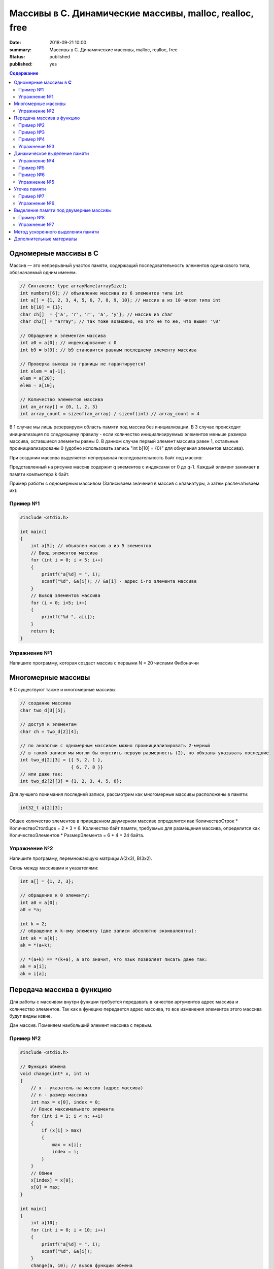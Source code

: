 Массивы в С. Динамические массивы, malloc, realloc, free
#####################################################################

:date: 2018-09-21 10:00
:summary: Массивы в С. Динамические массивы, malloc, realloc, free
:status: published
:published: yes

.. default-role:: code

.. contents:: Содержание


Одномерные массивы в **С**
==========================

Массив — это непрерывный участок памяти, содержащий последовательность элементов одинакового типа, обозначаемый одним именем.

.. code-block:: c

        // Синтаксис: type arrayName[arraySize];
        int numbers[6]; // объявление массива из 6 элементов типа int
        int a[] = {1, 2, 3, 4, 5, 6, 7, 8, 9, 10}; // массив a из 10 чисел типа int
        int b[10] = {1};
        char ch[]  = {'a', 'r', 'r', 'a', 'y'}; // массив из char
        char ch2[] = "array"; // так тоже возможно, но это не то же, что выше! '\0'
        
        // Обращение к элементам массива
        int a0 = a[0]; // индексирование с 0
        int b9 = b[9]; // b9 становится равным последнему элементу массива
        
        // Проверка выхода за границы не гарантируется!
        int elem = a[-1];
        elem = a[20];
        elem = a[10];

        // Количество элементов массива
        int an_array[] = {0, 1, 2, 3}
        int array_count = sizeof(an_array) / sizeof(int) // array_count = 4

В 1 случае мы лишь резервируем область памяти под массив без инициализации. В 3 случае происходит инициализация по следующему правилу - если количество инициализируемых элементов меньше размера массива, оставшиеся элементы равны 0. В данном случае первый элемент массива равен 1, остальные проинициализированы 0 (удобно использовать запись "int b[10] = {0}" для обнуления элементов массива).

При создании массива выделяется непрерывная последовательность байт под массив:

.. image:: https://i.imgur.com/FEjXcJr.png
   :width: 500
   :align: center

Представленный на рисунке массив содержит q элементов с индексами от 0 до q-1. Каждый элемент занимает в памяти компьютера k байт.

Пример работы с одномерным массивом (Записываем значения в массив с клавиатуры, а затем распечатываем их):

Пример №1
---------

.. code-block:: c

    #include <stdio.h>
    
    int main()
    {
        int a[5]; // объявлен массив a из 5 элементов
        // Ввод элементов массива
        for (int i = 0; i < 5; i++) 
        {
            printf("a[%d] = ", i);
            scanf("%d", &a[i]); // &a[i] - адрес i-го элемента массива
        }
        // Вывод элементов массива
        for (i = 0; i<5; i++)
        {
            printf("%d ", a[i]);
        }
        return 0;
    }

Упражнение №1
-------------

Напишите программу, которая создаст массив с первыми N = 20 числами Фибоначчи

Многомерные массивы
===================

В С существуют также и многомерные массивы:

.. code-block:: c

    // создание массива
    char two_d[3][5];
    
    // доступ к элементам
    char ch = two_d[2][4];
    
    // по аналогии с одномерным массивом можно проинициализировать 2-мерный
    // в такой записи мы могли бы опустить первую размерность (2), но обязаны указывать последние
    int two_d[2][3] = {{ 5, 2, 1 },
                       { 6, 7, 8 }}
    // или даже так:
    int two_d2[2][3] = {1, 2, 3, 4, 5, 6};

Для лучшего понимания последней записи, рассмотрим как многомерные массивы расположены в памяти:

.. code-block:: c

    int32_t a[2][3];


.. image:: https://i.imgur.com/b5CcEE8.png
   :width: 500
   :align: center

Общее количество элементов в приведенном двумерном массиве определится как
КоличествоСтрок * КоличествоСтолбцов = 2 * 3 = 6.
Количество байт памяти, требуемых для размещения массива, определится как
КоличествоЭлементов * РазмерЭлемента = 6 * 4 = 24 байта.

Упражнение №2
-------------

Напишите программу, перемножающую матрицы A(2x3), B(3x2).

Связь между массивами и указателями:

.. code-block:: c

    int a[] = {1, 2, 3};
    
    // обращение к 0 элементу:
    int a0 = a[0];
    a0 = *a;

    int k = 2;
    // обращение к k-ому элементу (две записи абсолютно эквивалентны):
    int ak = a[k];
    ak = *(a+k);

    // *(a+k) == *(k+a), а это значит, что язык позволяет писать даже так:
    ak = a[i];
    ak = i[a];


Передача массива в функцию
==========================

Для работы с массивом внутри функции требуется передавать в качестве аргументов адрес массива и количество элементов. Так как в функцию передается адрес массива, то все изменения элементов этого массива будут видны извне.

Дан массив. Поменяем наибольший элемент массива с первым.

Пример №2
---------

.. code-block:: c

    #include <stdio.h>

    // Функция обмена
    void change(int* x, int n)
    {
        // x - указатель на массив (адрес массива)
        // n - размер массива
        int max = x[0], index = 0;
        // Поиск максимального элемента
        for (int i = 1; i < n; ++i)
        {
            if (x[i] > max)
            {
                max = x[i];
                index = i;
            }
        }
        // Обмен
        x[index] = x[0];
        x[0] = max;
    }

    int main()
    {
        int a[10];
        for (int i = 0; i < 10; i++)
        {
            printf("a[%d] = ", i);
            scanf("%d", &a[i]);
        }
        change(a, 10); // вызов функции обмена
        // Вывод элементов массива
        for (i = 0; i<10; i++)
        {
            printf("%d ", a[i]);
        }
        return 0;
    }


Пример №3
---------

.. code-block:: c

        #include <stdio.h>

        void print_array(const int a[], int size)
        {
            printf("Array: ");
            for (int i = 0; i < size; ++i)             
            {
                printf("%d ", a[i]);
            }
            printf("\n");
        }

        int main(){
                int n, *b;
                scanf("%d", &n);        // input array size
                {                       // -- begin block --

                        int a[n];       // define array inside the block

                        for (int i = 0; i < n; a[i++] = i * i); // fill array
                        print_array(a, n);                      // print array
                        b = a;  // save array address

                }                       // -- end block --

                int a;                           // define a as integer
                scanf("%d", &a);                 // input value
                printf("n = %d\n", a);            // print it
                print_array(b, n);               // print array

                return 0;
        }

Результат работы программы:

.. code-block:: bash
        
        ./app
        5
        Array: 1 4 9 16 25
        5
        n = 5
        Array: 1 4 9 3 -182291632


Как можно видеть из примера: 

#. После окончания блока переменная `a` «освободилась», и её можно использовать, как переменную другого типа (`int`).
#. Если память, соответствующая некоторому массиву считается свободной — нельзя гарантировать сохранность данных и корректную работу программы
#. Чтобы контролировать неизменность массива `a` в процессе *компиляции*, тип первой передаваемой функции `const int a[]`

Теперь рассмотрим, как передавать многомерные массивы (в частном случае - двумерные) в функцию:

Пример №4
---------

.. code-block:: c

        #include <stdlib.h>
        #include <stdio.h>

        void print2array(int  a[][4], int n)
        {
                for (int i=0; i < n; ++i) {
                        for (int j = 0; j < 4; ++j) {
                                printf("%d ", a[i][j]);
                        }
                        printf("\n");
                }
        }

        int main()
        {
                int n;
                scanf("%d ", n);
                int a[n][4];
                for (int i=0; i < n; ++i) {
                        for (int j = 0; j < 4; ++j) {
                                a[i][j] = i + j;
                        }
                };

                print2array(a, n);
                return 0;
        }


Упражнение №3
-------------

Написать функцию, вычисляющую произведение четных элементов

Динамическое выделение памяти
=============================

Для того, чтобы двигаться дальше, нужно понимать организацию памяти пользовательских процессов. Стек, куча.

.. image:: https://i.imgur.com/70lASyv.jpg
   :width: 700
   :align: center

Виртуальное адресное пространство процесса разделено на kernel space и user space. В верхней части user mode расположен стек. Стек используется для хранения локальных переменных и аргументов, переданных в функцию. Вызов функции или метода приводит к помещению в стек т.н. стекового фрейма. Когда функция возвращает управление, стековый фрейм уничтожается.

Стек в процессе работы процесса увеличивается, но до определенного константой RLIMIT_STACK ОС размера. RLIMIT_STACK часто равен 8 мб. Если при очередном добавлении данных на стек его размер выходит за RLIMIT_STACK, то происходит переполнение стека (stack overflow) - Segmentation Fault.

Куча, подобно стеку, используется для выделения памяти во время выполнения программы. В отличие от стека, память, выделенная в куче, сохранится после того, как функция, вызвавшая выделение этой памяти, завершится. Язык С предоставляет функции для работы с этой областью памяти, о которых будет сказано ниже.

Упражнение №4
-------------

Массив насколько большого размера можно создать?

.. code-block:: c

    #include <stdio.h>

    // 2 * 1000 * 1000 + 100 * 1000
    #define N (2 * 1000 * 1000)

    int main()
    {
        int a[N] = {0};
        return 0;
    }

Все дело в том, что память при создании массивов выделяется на стеке.
И здесь мы переходим к динамическому выделению памяти для хранение массива данных.

В языке **С** существует ряд функций для работы с динамическим выделением/освобождением памяти:

.. code-block:: c

    void *malloc(size_t size);
    void *calloc(size_t elements, size_t sz);
    void *realloc(void *ptr, size_t size);
    void free(void *ptr);


========  ==================================================================
Функция     Описание 
========  ==================================================================
malloc      выделяет запрашиваемое количество **байт**
realloc     уменьшает/увеличивает выделенный блок памяти
calloc      выделяет запрашиваемое количество байт и инициализирует их нулем
free        освобождает выделенный блок памяти
========  ==================================================================

При выделении памяти блоки памяти, как правило, выделяются на куче, но нужно понимать, что не всегда. При запросе выделить "очень много" памяти на линуксе начинает использоваться другой механизм (анонимное отображение в память).

Посмотрим как работать с динамическим выделением памяти:

Пример №5
---------
.. code-block:: c

    #include <stdio.h>
    #include <stdlib.h>

    int main(int argc, char* argv[])
    {
        int N;
        printf("Enter size of array to create:");
        scanf("%d", &N);

        // malloc возвращает void*, поэтому мы обязаны привести указатель к нужному типу
        char *A = (char *)malloc(N); // выделение памяти размером N байт
        if (NULL == A) // malloc возвращает NULL, если память выделить не удалось
        {
            printf("OS didn't gave memory. Exit...\n");
            exit(1);
        }
        for (int i = 0; i < N; ++i)
        {
            A[i] = i;
        }
        printf("Array A successfully created!\n");
        free(A); // мы обязаны освободить выделенную память
        A = NULL; // ! Хорошим тоном является зануление указателя после освобождения памяти
        return 0;
    }

с malloc'ом нужно быть очень осторожным. Он выделяет указанное количество байт, а не блок памяти для указанного количества элементов (для int требуется выделять N*sizeof(int) байт):

Пример №6
---------
.. code-block:: c

    #include <stdio.h>
    #include <stdlib.h> // -> calloc/malloc/realloc/free

    int main(int argc, char* argv[])
    {
        int N = 50000000;

        for (int k = 0; k < 1000; ++k)
        {
            int *A = (int *)malloc(N*sizeof(int));
            if (NULL == A)
            {
                printf("OS didn't gave memory. Exit...\n");
                exit(1);
            }
            printf("Allocate array - OK. iteration %d.\n", k);
            for (int i = 0; i < N; ++i)
            {
                A[i] = i;
            }
            free(A); // важно!
            A = NULL;
        }
        printf("Program is on finish!\n");
        return 0;
    }

Функция **calloc** позволяет одновременно занулять выделяемую память и имеет прототип, отличный от **malloc**.
Функция **realloc** позволяет изменить размер выделенной памяти (после **malloc** или **calloc**). Если запрашиваемый размер больше выделенного, то добавленная память не зануляется. Также, при вызове realloc указатель на выделенную память может измениться (выделение другого участка памяти с копированием уже существующих элементов, а не расширение существующего).

Упражнение №5
-------------

Убедиться, что при вызове realloc адрес начала блока памяти может измениться.

Утечка памяти
=============

На каждый вызов **calloc**, **malloc** необходим вызов **free**. В языке **C** очень просто допустить утечки памяти:

Пример №7
---------

.. code-block:: c

    #include <stdio.h>
    #include <stdlib.h>

    int main() {
        int *a = malloc(5 * sizeof(int));
        return 0;
    }

Проверка на утечки памяти: **Valgrind**!

Проверить программу на утечки памяти:

.. code-block:: c

    gcc -g -o app alloc_example.c
    valgrind --leak-check=full ./app

Кусок вывода:

.. code-block:: c

    ==14222== HEAP SUMMARY:
    ==14222==     in use at exit: 10 bytes in 1 blocks
    ==14222==   total heap usage: 1 allocs, 0 frees, 10 bytes allocated
    ==14222== 
    ==14222== 10 bytes in 1 blocks are definitely lost in loss record 1 of 1
    ==14222==    at 0x4C2FB0F: malloc (in /usr/lib/valgrind/vgpreload_memcheck-amd64-linux.so)
    ==14222==    by 0x10865B: main (app.c:5)
    ==14222== 
    ==14222== LEAK SUMMARY:
    ==14222==    definitely lost: 10 bytes in 1 blocks
    ==14222==    indirectly lost: 0 bytes in 0 blocks
    ==14222==      possibly lost: 0 bytes in 0 blocks
    ==14222==    still reachable: 0 bytes in 0 blocks
    ==14222==         suppressed: 0 bytes in 0 blocks

Упражнение №6
-------------

Запустить программу под valgrind (с утечкой памяти и без).


Выделение памяти под двумерные массивы
======================================

Динамическое выделение памяти под двумерный массив выполняется в две стадии:

1) Выделение памяти под массив указателей ( ~ столбцы)
2) Выделение блоков памяти под одномерные массивы, представляющие собой строки искомой матрицы

Описанная схема в виде изображения:

.. image:: https://i.imgur.com/5kwXRVN.png
   :width: 400
   :align: center

.. image:: https://i.imgur.com/FprM0sc.png
   :width: 400
   :align: center

Пример №8
---------

.. code-block:: c

    #include <stdio.h>
    #include <stdlib.h>

    int main()
    {
        int **a; // указатель на указатель на строку элементов
        int n, m;
        printf("Введите количество строк: ");
        scanf("%d", &n);
        printf("Введите количество столбцов: ");
        scanf("%d", &m);
        // Выделение памяти под указатели на строки
        a = (int**)malloc(n * sizeof(int*));
        // Ввод элементов массива
        for (int i = 0; i < n; i++) // цикл по строкам
        {
            // Выделение памяти под хранение строк
            a[i] = (int*)malloc(m * sizeof(int));
            for (int j = 0; j < m; j++)  // цикл по столбцам
            {
                printf("a[%d][%d] = ", i, j);
                scanf("%d", &a[i][j]);
            }
        }
        // Вывод элементов массива
        for (int i = 0; i < n; i++)  // цикл по строкам
        {
            for (int j = 0; j < m; j++)  // цикл по столбцам
            {
                printf("%5d ", a[i][j]); // 5 знакомест под элемент массива
            }
            printf("\n");
        }
        // Очистка памяти
        for (i = 0; i < n; i++)  // цикл по строкам
        {
            free(a[i]);   // освобождение памяти под строку
            a[i] = NULL;
        }
        free(a);
        a = NULL;
        return 0;
    }

Почему в функции **free** мы не указываем размер выделенной памяти?

В большинстве реализаций языка С при выделении памяти создается хидер, описывающий блок выделенной памяти с информацией - чек сумма, некоторые специальные маркеры, размер выделенного блока. При вызове **free**, функция берет размер выделенной памяти из хидера:

.. code-block:: c

     ____ The allocated block ____
    /                             \
    +--------+--------------------+
    | Header | Your data area ... |
    +--------+--------------------+
              ^
              |
              +-- The address you are given

Упражнение №7
-------------

Скалярное произведение 2 векторов. Ввод: В 1 строке n - длина векторов, во 2 и 3 строках - 2 вектора соответственно. Вывод: Скалярное произведение.

Метод ускоренного выделения памяти
==================================

.. code-block:: c

    int n = 2, m = 3;
    int** a = (int**)malloc(n * sizeof(int*) + n * m * sizeof(int));
    a[0] = a + n;
    for (int i = 1; i < n; ++i) {
        a[i] = a[i-1] + m;
    }


Дополнительные материалы
========================

1) Как пользоваться Valgrind: http://valgrind.org/docs/manual/quick-start.html
2) Работа с динамическим выделением памяти: https://en.wikipedia.org/wiki/C_dynamic_memory_allocation
3) Организация памяти процесса: https://habr.com/company/smart_soft/blog/185226
4) Динамические двумерные массивы: https://server.179.ru/tasks/cpp/total/086.html
